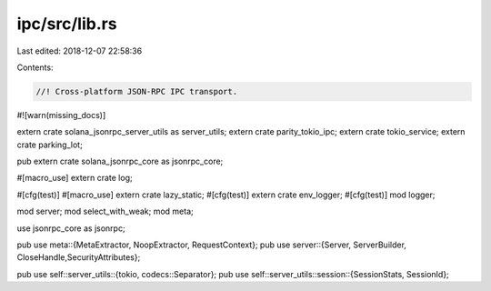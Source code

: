 ipc/src/lib.rs
==============

Last edited: 2018-12-07 22:58:36

Contents:

.. code-block:: rs

    //! Cross-platform JSON-RPC IPC transport.

#![warn(missing_docs)]

extern crate solana_jsonrpc_server_utils as server_utils;
extern crate parity_tokio_ipc;
extern crate tokio_service;
extern crate parking_lot;

pub extern crate solana_jsonrpc_core as jsonrpc_core;

#[macro_use] extern crate log;

#[cfg(test)] #[macro_use] extern crate lazy_static;
#[cfg(test)] extern crate env_logger;
#[cfg(test)] mod logger;

mod server;
mod select_with_weak;
mod meta;

use jsonrpc_core as jsonrpc;

pub use meta::{MetaExtractor, NoopExtractor, RequestContext};
pub use server::{Server, ServerBuilder, CloseHandle,SecurityAttributes};

pub use self::server_utils::{tokio, codecs::Separator};
pub use self::server_utils::session::{SessionStats, SessionId};


